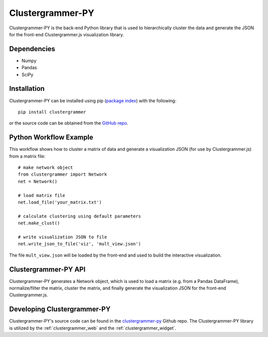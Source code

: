 .. _clustergrammer_py:

Clustergrammer-PY
-----------------
Clustergrammer-PY is the back-end Python library that is used to hierarchically cluster the data and generate the JSON for the front-end Clustergrammer.js visualization library.

Dependencies
============

- Numpy
- Pandas
- SciPy

Installation
============
Clustergrammer-PY can be installed using pip (`package index`_) with the following:
::

  pip install clustergrammer

or the source code can be obtained from the `GitHub repo`_.

.. _python_workflow_example:

Python Workflow Example
=======================
This workflow shows how to cluster a matrix of data and generate a visualization JSON (for use by Clustergrammer.js) from a matrix file:
::

  # make network object
  from clustergrammer import Network
  net = Network()

  # load matrix file
  net.load_file('your_matrix.txt')

  # calculate clustering using default parameters
  net.make_clust()

  # write visualization JSON to file
  net.write_json_to_file('viz', 'mult_view.json')

The file ``mult_view.json`` will be loaded by the front-end and used to build the interactive visualization.


Clustergrammer-PY API
=====================
Clustergrammer-PY generates a Network object, which is used to load a matrix (e.g. from a Pandas DataFrame), normalize/filter the matrix, cluster the matrix, and finally generate the visualization JSON for the front-end Clustergrammer.js.

Developing Clustergrammer-PY
=============================
Clustergrammer-PY's source code can be found in the `clustergrammer-py`_ Github repo. The Clustergrammer-PY library is utilized by the :ref:`clustergrammer_web` and the :ref:`clustergrammer_widget`.

.. _`GitHub repo`: http://github.com/MaayanLab/clustergrammer-py
.. _`package index`: https://pypi.python.org/pypi?:action=display&name=clustergrammer
.. _`clustergrammer-py`: https://github.com/MaayanLab/clustergrammer-py